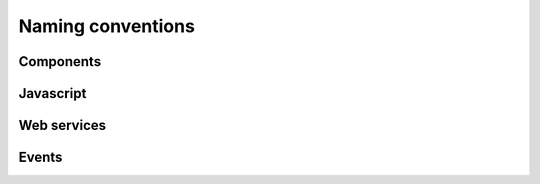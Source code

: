 .. _policy-naming:

==================
Naming conventions
==================


.. _policy-naming-components:

Components
==========


.. _policy-naming-javascript:

Javascript
==========


.. _policy-naming-webservices:

Web services
============



.. _policy-naming-events:

Events
======
